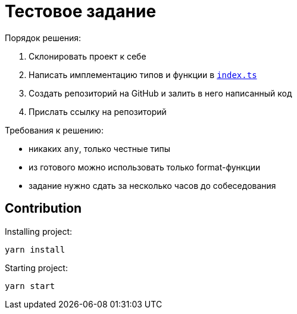 = Тестовое задание

.Порядок решения:
. Склонировать проект к себе
. Написать имплементацию типов и функции в link:./index.ts[`index.ts`]
. Создать репозиторий на GitHub и залить в него написанный код
. Прислать ссылку на репозиторий

.Требования к решению:
- никаких `any`, только честные типы
- из готового можно использовать только format-функции
- задание нужно сдать за несколько часов до собеседования

== Contribution

Installing project:
[source,bash]
yarn install

Starting project:
[source, bash]
yarn start

